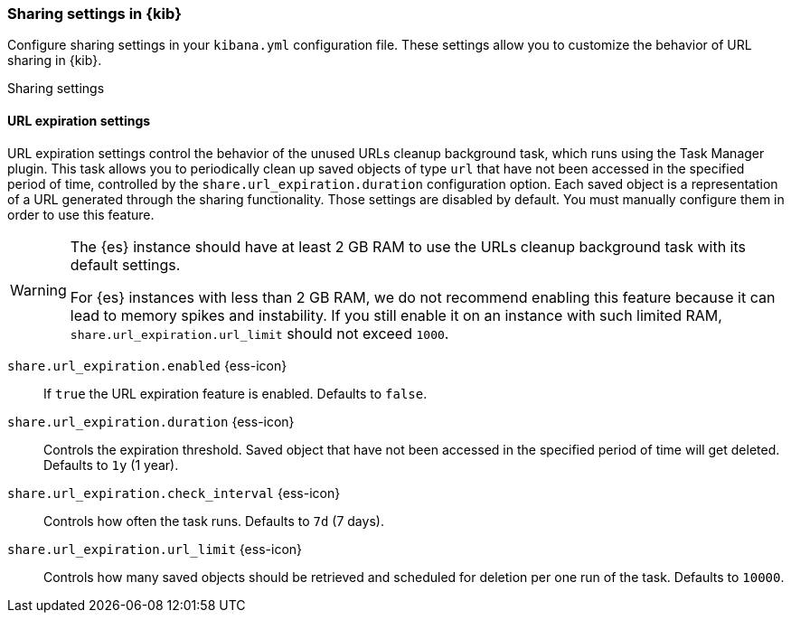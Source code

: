 [[share-settings-kb]]
=== Sharing settings in {kib}

Configure sharing settings in your `kibana.yml` configuration file.
These settings allow you to customize the behavior of URL sharing in {kib}.

++++
<titleabbrev>Sharing settings</titleabbrev>
++++

[float]
==== URL expiration settings

URL expiration settings control the behavior of the unused URLs cleanup background task, which runs using the Task Manager plugin. This task allows you to periodically clean up saved objects of type `url` that have not been accessed in the specified period of time, controlled by the `share.url_expiration.duration` configuration option. Each saved object is a representation of a URL generated through the sharing functionality. Those settings are disabled by default. You must manually configure them in order to use this feature.

[WARNING]
====
The {es} instance should have at least 2 GB RAM to use the URLs cleanup background task with its default settings.

For {es} instances with less than 2 GB RAM, we do not recommend enabling this feature because it can lead to memory spikes and instability. If you still enable it on an instance with such limited RAM, `share.url_expiration.url_limit` should not exceed `1000`.
====

`share.url_expiration.enabled` {ess-icon}::
If `true` the URL expiration feature is enabled. Defaults to `false`.

`share.url_expiration.duration` {ess-icon}::
Controls the expiration threshold. Saved object that have not been accessed in the specified period of time will get deleted. Defaults to `1y` (1 year).

`share.url_expiration.check_interval` {ess-icon}::
Controls how often the task runs. Defaults to `7d` (7 days).

`share.url_expiration.url_limit` {ess-icon}::
Controls how many saved objects should be retrieved and scheduled for deletion per one run of the task. Defaults to `10000`.
